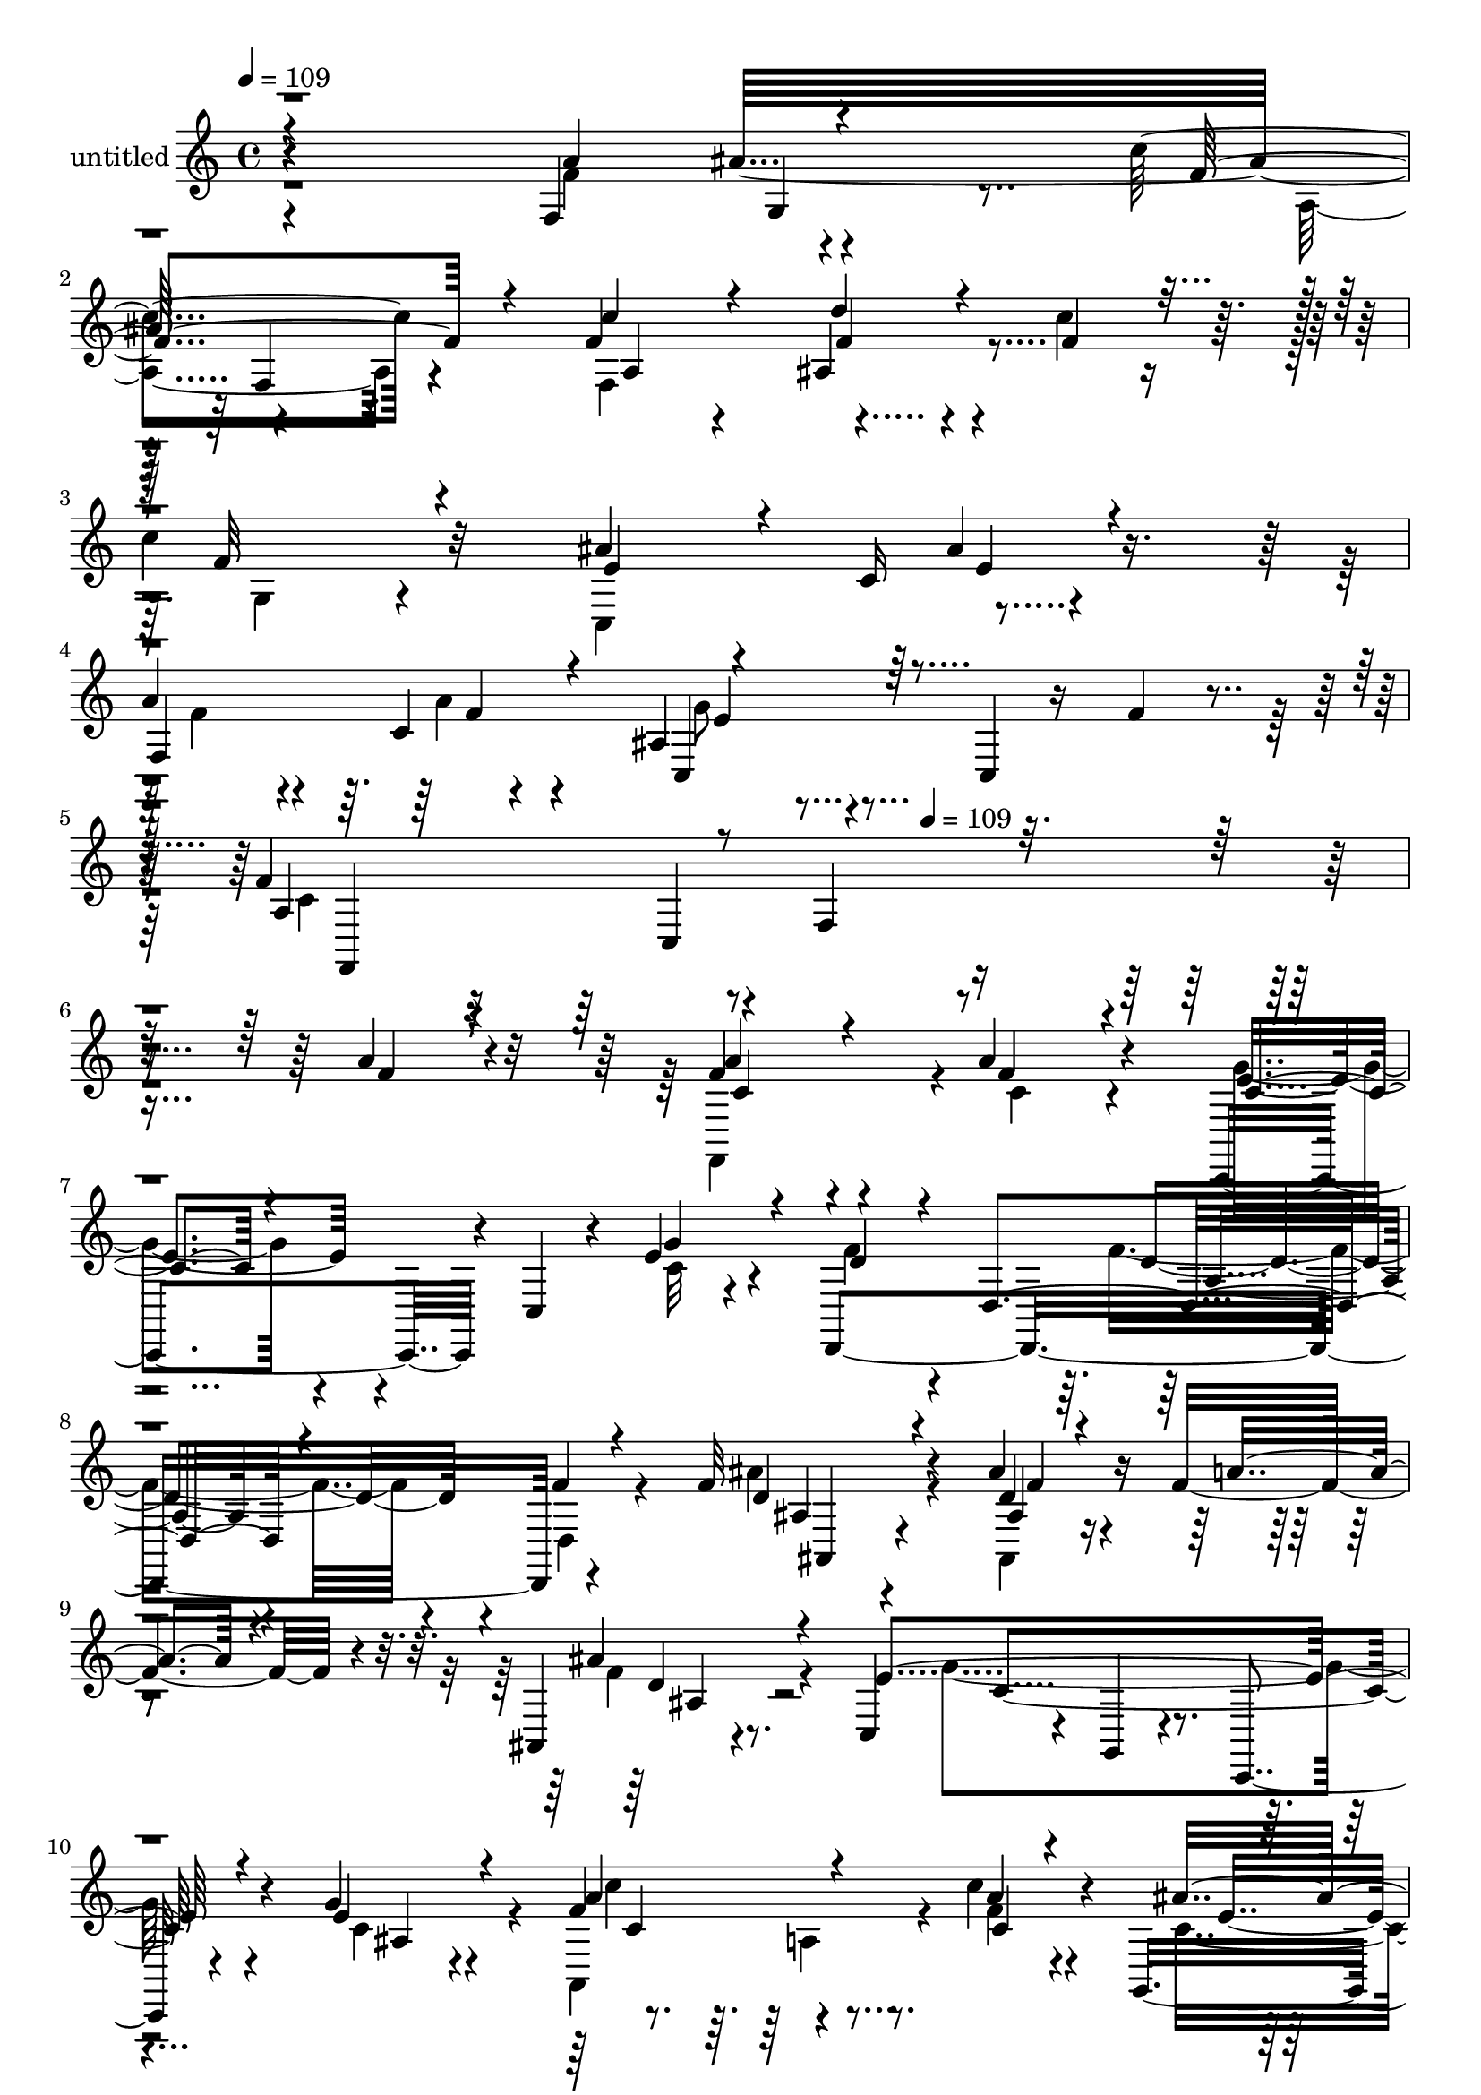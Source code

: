 % Lily was here -- automatically converted by c:/Program Files (x86)/LilyPond/usr/bin/midi2ly.py from mid/345.mid
\version "2.14.0"

\layout {
  \context {
    \Voice
    \remove "Note_heads_engraver"
    \consists "Completion_heads_engraver"
    \remove "Rest_engraver"
    \consists "Completion_rest_engraver"
  }
}

trackAchannelA = {


  \key c \major
    
  \set Staff.instrumentName = "untitled"
  
  \time 4/4 
  

  \key c \major
  
  \tempo 4 = 109 
  \skip 4*2256/120 
  \tempo 4 = 109 
  
}

trackA = <<
  \context Voice = voiceA \trackAchannelA
>>


trackBchannelA = {
  
}

trackBchannelB = \relative c {
  r4*355/120 f4*66/120 r4*54/120 c''4*83/120 r4*39/120 f,4*66/120 
  r4*49/120 ais,4*101/120 r4*86/120 c'4*31/120 r16 
  | % 3
  c4*137/120 r32*7 ais4*72/120 r4*40/120 c,16 r4*96/120 
  | % 4
  a'4*81/120 r4*36/120 c,4*18/120 r4*98/120 ais4*73/120 r4*66/120 c,4*16/120 
  r16 f'4*33/120 r4*33/120 f4*234/120 r4*2/120 f,4*131/120 r4*211/120 a'4*48/120 
  r4*70/120 f4*85/120 r4*37/120 a4*61/120 r4*62/120 c,,,4*107/120 
  r4*11/120 c'4*26/120 r4*27/120 e'4*28/120 r4*35/120 d,,4*378/120 
  r4*106/120 f''32*7 r4*77/120 ais4*27/120 r4*37/120 f4*66/120 
  r4*49/120 ais,,4*28/120 r4*91/120 c4*94/120 r4*25/120 g4*24/120 
  r4*100/120 c,4*16/120 r4*102/120 g'''4*28/120 r4*93/120 f4*128/120 
  r4*50/120 c'4*28/120 r4*28/120 g,,4*111/120 r4*7/120 e''4*31/120 
  r4*95/120 a4*118/120 f,4*161/120 r4*82/120 g'4*54/120 r8 c,4*59/120 
  r4*64/120 c,,4*27/120 r4*98/120 g''4*63/120 r4*51/120 g'4*65/120 
  r4*61/120 f4*266/120 r8. f4*41/120 r4*77/120 ais,4*54/120 r4*136/120 d4*25/120 
  r4*34/120 ais4*40/120 r4*83/120 g'4*23/120 r4*95/120 f32*9 r4*87/120 f4*31/120 
  r4*92/120 a4*41/120 r4*78/120 c,,4*138/120 r4*59/120 d'4*23/120 
  r4*28/120 ais,4*154/120 r4*91/120 f''4*248/120 r4*106/120 f4*72/120 
  r4*48/120 c'4*88/120 r4*26/120 a,,32*9 r4*176/120 c''4*37/120 
  r4*26/120 f,4*124/120 r4*106/120 ais32*5 r4*49/120 g,4*50/120 
  r4*67/120 a'8. r4*35/120 f4*17/120 r4*92/120 ais,4*68/120 r4*7/120 c,4*79/120 
  r4*38/120 g''4*14/120 r4*48/120 f,,4*387/120 r4*82/120 f'''32*5 
  r4*46/120 a4*28/120 r4*93/120 c,,,,4*126/120 r4*50/120 e'''4*32/120 
  r4*28/120 f,,,4*51/120 r4*66/120 d4*178/120 r4*64/120 f'''4*22/120 
  r4*73/120 ais,4*112/120 r4*42/120 ais,,4*66/120 r4*47/120 f4*115/120 
  r4*1/120 d'''4*41/120 r4*22/120 f,,,4*9/120 r4*38/120 g''4*275/120 
  r4*91/120 c,16 r4*37/120 c,32 r4*47/120 f''4*111/120 r4*4/120 f,,4*78/120 
  r4*41/120 <ais'' e >4*57/120 r4*65/120 c4*69/120 r4*47/120 a4*97/120 
  r4*26/120 f,,4*174/120 r4*69/120 ais'4*41/120 r4*84/120 f'4*92/120 
  r4*31/120 a,4*17/120 r4*46/120 c,,4*11/120 r4*38/120 c4*174/120 
  r4*3/120 e''4*19/120 r4*51/120 f4*149/120 r4*84/120 a,,4*129/120 
  r4*112/120 ais'4*85/120 r4*34/120 ais,4*32/120 r4*34/120 f''4*13/120 
  r4*37/120 ais,,,4*148/120 r4*59/120 a'32*13 r4*35/120 c,4*207/120 
  r4*93/120 ais,4*157/120 r4*23/120 d''16 r4*18/120 ais,,4*128/120 
  r4*85/120 a'4*203/120 r4*16/120 c,4*143/120 r4*25/120 a'4*74/120 
  r4*46/120 a4*74/120 r4*37/120 a,4*38/120 r4*94/120 d'4*79/120 
  r4*108/120 c4*37/120 r4*23/120 g,,4*187/120 r4*55/120 ais''4*78/120 
  r4*40/120 ais4*26/120 r8. f4*67/120 r4*62/120 a4*21/120 r4*88/120 g4*70/120 
  r4*52/120 ais,4*73/120 r4*48/120 c4*107/120 r4*13/120 c,32*13 
  r4*7/120 f4*131/120 r4*106/120 f'4*85/120 r4*37/120 a4*61/120 
  r4*62/120 c,,,4*107/120 r4*11/120 c'4*26/120 r4*27/120 e'4*28/120 
  r4*35/120 d,,4*378/120 r4*106/120 f''32*7 r4*77/120 ais4*27/120 
  r4*37/120 f4*66/120 r4*49/120 ais,,4*28/120 r4*91/120 c4*94/120 
  r4*25/120 g4*24/120 r4*100/120 c,4*16/120 r4*102/120 g'''4*28/120 
  r4*93/120 f4*128/120 r4*50/120 c'4*28/120 r4*28/120 g,,4*111/120 
  r4*7/120 e''4*31/120 r4*95/120 a4*118/120 f,4*161/120 r4*82/120 g'4*54/120 
  r8 c,4*59/120 r4*64/120 c,,4*27/120 r4*98/120 g''4*63/120 r4*51/120 g'4*65/120 
  r4*61/120 f4*266/120 r8. f4*41/120 r4*77/120 ais,4*54/120 r4*136/120 d4*25/120 
  r4*34/120 ais4*40/120 r4*83/120 g'4*23/120 r4*95/120 f32*9 r4*87/120 f4*31/120 
  r4*92/120 a4*41/120 r4*78/120 c,,4*138/120 r4*59/120 d'4*23/120 
  r4*28/120 ais,4*154/120 r4*91/120 f''4*248/120 r4*106/120 f4*72/120 
  r4*48/120 c'4*88/120 r4*26/120 a,,32*9 r4*176/120 c''4*37/120 
  r4*26/120 f,4*124/120 r4*106/120 ais32*5 r4*49/120 g,4*50/120 
  r4*67/120 a'8. r4*35/120 f4*17/120 r4*92/120 ais,4*68/120 r4*7/120 c,4*79/120 
  r4*38/120 g''4*14/120 r4*48/120 f,,4*387/120 
}

trackBchannelBvoiceB = \relative c {
  \voiceThree
  r4*358/120 a''4*67/120 r4*52/120 f4*87/120 r4*33/120 c'4*67/120 
  r4*50/120 d4*102/120 r4*83/120 f,4*32/120 r16 f32*9 r4*106/120 e4*80/120 
  r4*40/120 ais4*32/120 r4*86/120 
  | % 4
  f,4*154/120 r4*82/120 c4*83/120 r4*166/120 a'4*216/120 r4*362/120 f'4*44/120 
  r4*73/120 a4*87/120 r4*36/120 f4*55/120 r4*68/120 c4*57/120 r4*114/120 g'4*40/120 
  r4*25/120 d4*83/120 r4*41/120 d,4*154/120 r4*83/120 f'4*24/120 
  r4*98/120 d4*102/120 r4*83/120 ais4*18/120 r4*42/120 a'4*43/120 
  r4*73/120 ais4*39/120 r4*78/120 e4*262/120 r4*99/120 e4*29/120 
  r4*92/120 a4*132/120 r4*48/120 a4*20/120 r4*36/120 ais4*82/120 
  r4*34/120 g,4*38/120 r4*89/120 f'4*116/120 r4*122/120 d4*72/120 
  r4*50/120 d4*58/120 r4*57/120 f4*62/120 r4*66/120 c32 r4*106/120 e4*82/120 
  r4*32/120 ais,4*29/120 r4*25/120 g4*11/120 r4*62/120 a4*125/120 
  r4*107/120 f4*122/120 r4*1/120 c'4*36/120 r4*81/120 <d f >4*67/120 
  r4*122/120 f4*32/120 r4*32/120 f4*48/120 r4*71/120 cis4*13/120 
  r32*7 a'4*251/120 r4*95/120 f4*28/120 r4*93/120 f4*133/120 r8 f4*29/120 
  r4*26/120 d4*40/120 r4*81/120 ais4*19/120 r4*102/120 a'4*206/120 
  r4*23/120 a,4*12/120 r4*113/120 a'4*65/120 r4*55/120 f4*88/120 
  r4*27/120 c'8 r4*63/120 ais,,4*184/120 r4*3/120 f''4*41/120 r4*21/120 c'4*272/120 
  r4*84/120 ais4*25/120 r4*91/120 f4*84/120 r4*41/120 a32 r4*97/120 c,4*71/120 
  r4*62/120 ais r4*56/120 c4*123/120 r4*113/120 f,4*143/120 r8. a'4*73/120 
  r4*49/120 f'4*29/120 r4*93/120 e4*65/120 r4*53/120 c,,4*49/120 
  r4*7/120 g'''4*18/120 r4*43/120 d4*119/120 r4*113/120 a4*22/120 
  r4*107/120 d,,,32 r4*94/120 d'''4*106/120 r4*86/120 ais'4*38/120 
  r4*23/120 c,8 r4*32/120 f,,4*50/120 r4*88/120 c''4*269/120 r4*91/120 c4*16/120 
  r4*111/120 f,,,4*299/120 r4*58/120 f4*17/120 r4*98/120 f'''4*104/120 
  r4*146/120 ais,,,4*143/120 r4*98/120 a'4*93/120 r16 c4*20/120 
  r4*96/120 e4*97/120 r4*17/120 ais,,4*19/120 r4*42/120 g4*7/120 
  r4*62/120 c'4*100/120 r4*11/120 c,,4*18/120 r4*106/120 a''4*39/120 
  r4*76/120 f'4*23/120 r4*101/120 d4*77/120 r4*162/120 f4*50/120 
  r4*69/120 g4*17/120 r4*94/120 c,4*163/120 r4*104/120 c4*53/120 
  r4*68/120 f4*27/120 r4*92/120 d4*117/120 r4*59/120 f4*24/120 
  r4*28/120 f4*48/120 r4*72/120 g4*28/120 r4*72/120 c,4*262/120 
  r4*1/120 f,4*40/120 r4*132/120 ais4*49/120 r4*12/120 c4*72/120 
  r4*50/120 c16. r4*76/120 ais,,4*107/120 r4*81/120 f''4*33/120 
  r4*25/120 c'4*277/120 r4*84/120 c,,,4*21/120 r4*95/120 a'''4*57/120 
  r4*71/120 f4*22/120 r4*88/120 e4*69/120 r4*110/120 e4*23/120 
  r4*43/120 a,4*103/120 r32*5 f4*123/120 r4*137/120 a'4*48/120 
  r4*70/120 a4*87/120 r4*36/120 f4*55/120 
  | % 39
  r4*68/120 c4*57/120 r4*114/120 g'4*40/120 r4*25/120 d4*83/120 
  r4*41/120 d,4*154/120 r4*83/120 f'4*24/120 r4*98/120 d4*102/120 
  r4*83/120 ais4*18/120 r4*42/120 a'4*43/120 r4*73/120 ais4*39/120 
  r4*78/120 e4*262/120 r4*99/120 e4*29/120 r4*92/120 a4*132/120 
  r4*48/120 a4*20/120 r4*36/120 ais4*82/120 r4*34/120 g,4*38/120 
  r4*89/120 f'4*116/120 r4*122/120 d4*72/120 r4*50/120 d4*58/120 
  r4*57/120 f4*62/120 r4*66/120 c32 r4*106/120 e4*82/120 r4*32/120 ais,4*29/120 
  r4*25/120 g4*11/120 r4*62/120 a4*125/120 r4*107/120 f4*122/120 
  r4*1/120 c'4*36/120 r4*81/120 <d f >4*67/120 r4*122/120 f4*32/120 
  r4*32/120 f4*48/120 r4*71/120 cis4*13/120 r32*7 a'4*251/120 r4*95/120 f4*28/120 
  r4*93/120 f4*133/120 r8 f4*29/120 r4*26/120 d4*40/120 r4*81/120 ais4*19/120 
  r4*102/120 a'4*206/120 r4*23/120 a,4*12/120 r4*113/120 a'4*65/120 
  r4*55/120 f4*88/120 r4*27/120 c'8 r4*63/120 ais,,4*184/120 r4*3/120 f''4*41/120 
  r4*21/120 c'4*272/120 r4*84/120 ais4*25/120 r4*91/120 f4*84/120 
  r4*41/120 a32 r4*97/120 c,4*71/120 r4*62/120 ais r4*56/120 c4*123/120 
  r4*113/120 f,4*143/120 
}

trackBchannelBvoiceC = \relative c {
  \voiceTwo
  r4*358/120 f'4*68/120 r4*53/120 a,4*79/120 r4*40/120 f4*241/120 
  r4*123/120 g4*98/120 r4*142/120 c,4*124/120 r4*115/120 f'4*78/120 
  r4*44/120 a4*26/120 r4*95/120 g8 r4*182/120 c,4*226/120 r4*468/120 f,,4*118/120 
  r4*6/120 c''4*57/120 r4*65/120 g'4*63/120 r4*109/120 c,32 r4*49/120 f4*89/120 
  r4*149/120 f4*52/120 r4*73/120 d,4*37/120 r4*83/120 ais''4*103/120 
  r4*82/120 ais,,4*20/120 r4*157/120 f''4*40/120 r4*77/120 g4*262/120 
  r4*100/120 c,4*51/120 r4*68/120 a,4*162/120 r4*18/120 f''4*22/120 
  r4*35/120 c4*82/120 r4*34/120 ais'4*41/120 r4*87/120 f,,4*263/120 
  r4*96/120 ais'4*40/120 r4*74/120 c,4*161/120 r4*88/120 c'4*95/120 
  r4*20/120 c4*66/120 r4*61/120 c4*138/120 r4*95/120 a4*29/120 
  r4*214/120 ais,4*74/120 r4*111/120 ais4*196/120 r32*7 c'4*134/120 
  r8. c4*25/120 r4*97/120 c4*31/120 r4*93/120 c32 r4*229/120 f4*58/120 
  r4*68/120 f4*24/120 r4*93/120 c32*11 r4*242/120 ais'4*52/120 
  r4*14/120 a8. r4*26/120 a4*112/120 r4*11/120 d4*117/120 r4*69/120 a,,4*52/120 
  r4*11/120 g4*138/120 r4*95/120 e''4*73/120 r4*50/120 e4*34/120 
  r4*81/120 f,4*128/120 r4*112/120 c,4*116/120 r4*132/120 f''4*259/120 
  r4*99/120 f'4*31/120 r4*80/120 c4*74/120 r4*49/120 c4*34/120 
  r4*88/120 g'8 r4*114/120 ais,4*20/120 r4*42/120 f'32*9 r4*95/120 d4*28/120 
  r4*215/120 f4*110/120 r4*80/120 d4*29/120 r16 a'4*57/120 r4*52/120 ais4*41/120 
  r4*84/120 c,,,,4*111/120 r4*11/120 c'4*14/120 r4*106/120 g'4*186/120 
  r4*55/120 a''4*114/120 r4*64/120 a4*22/120 r4*34/120 c,8 r4*62/120 e4*26/120 
  r4*89/120 c4*116/120 r4*251/120 g'4*34/120 r8. c,4*96/120 r4*27/120 f4*29/120 
  r4*87/120 c4*128/120 r4*116/120 f,,,4*126/120 r4*110/120 f''4*42/120 
  r4*73/120 f,4*14/120 r4*109/120 f''4*97/120 r4*142/120 cis32*5 
  r4*46/120 cis4*5/120 r4*115/120 f4*157/120 r4*100/120 a4*49/120 
  r4*72/120 c,4*29/120 r4*91/120 f4*102/120 r4*11/120 ais,,4*130/120 
  r4*104/120 f''4*24/120 r4*87/120 f,,,4*59/120 r4*7/120 f'4*28/120 
  r4*35/120 g4*29/120 r4*327/120 f'4*77/120 r4*48/120 f4*36/120 
  r4*82/120 f4*94/120 r4*152/120 f4*252/120 r4*109/120 e4*28/120 
  r4*87/120 c4*78/120 r4*52/120 c4*23/120 r4*86/120 c,,4*138/120 
  r4*106/120 f''4*116/120 r4*128/120 f4*34/120 r4*161/120 f4*44/120 
  r4*73/120 f,,4*118/120 r4*6/120 c''4*57/120 r4*65/120 g'4*63/120 
  r4*109/120 c,32 r4*49/120 f4*89/120 r4*149/120 f4*52/120 r4*73/120 d,4*37/120 
  r4*83/120 ais''4*103/120 r4*82/120 ais,,4*20/120 r4*157/120 f''4*40/120 
  r4*77/120 g4*262/120 r4*100/120 c,4*51/120 r4*68/120 a,4*162/120 
  r4*18/120 f''4*22/120 r4*35/120 c4*82/120 r4*34/120 ais'4*41/120 
  r4*87/120 f,,4*263/120 r4*96/120 ais'4*40/120 r4*74/120 c,4*161/120 
  r4*88/120 c'4*95/120 r4*20/120 c4*66/120 r4*61/120 c4*138/120 
  r4*95/120 a4*29/120 r4*214/120 ais,4*74/120 r4*111/120 ais4*196/120 
  r32*7 c'4*134/120 r8. c4*25/120 r4*97/120 c4*31/120 r4*93/120 c32 
  r4*229/120 f4*58/120 r4*68/120 f4*24/120 r4*93/120 c32*11 r4*242/120 ais'4*52/120 
  r4*14/120 a8. r4*26/120 a4*112/120 r4*11/120 d4*117/120 r4*69/120 a,,4*52/120 
  r4*11/120 g4*138/120 r4*95/120 e''4*73/120 r4*50/120 e4*34/120 
  r4*81/120 f,4*128/120 r4*112/120 c,4*116/120 r4*132/120 f''4*259/120 
  r4*99/120 f'4*31/120 
}

trackBchannelBvoiceD = \relative c {
  r4*408/120 ais''32*5 r4*116/120 a,4*124/120 r4*5 e'4*35/120 r4*206/120 f4*25/120 
  r4*96/120 e4*68/120 r4*177/120 f,,4*362/120 r4*331/120 c''4*85/120 
  r4*158/120 e4*66/120 r4*409/120 d4*55/120 r4*190/120 ais4*98/120 
  r4*86/120 d4*24/120 r4*154/120 d4*27/120 r8. c4*262/120 r4*100/120 ais4*23/120 
  r4*96/120 c'4*127/120 r4*53/120 c,4*28/120 r4*29/120 e4*77/120 
  r4*40/120 c4*27/120 r4*100/120 c4*114/120 r4*123/120 ais4*61/120 
  r4*63/120 ais,4*67/120 r4*172/120 f''4*21/120 r4*113/120 c,4*167/120 
  r4*64/120 f,4*386/120 r4*688/120 f4*184/120 r4*49/120 f4*41/120 
  r4*453/120 g''4*21/120 r4*101/120 f,,4*386/120 r4*81/120 a4*91/120 
  r4*26/120 f''4*67/120 r4*57/120 f4*132/120 r4*230/120 g,16 r4*88/120 c,4*147/120 
  r4*216/120 f,4*27/120 r4*98/120 e''4*63/120 r4*177/120 a,4*119/120 
  r4*119/120 a4*13/120 r4*106/120 a''4*36/120 r4*74/120 a4*76/120 
  r4*48/120 a,4*33/120 r4*89/120 g4*61/120 r4*114/120 g4*17/120 
  r4*273/120 f'4*34/120 r4*216/120 ais4*97/120 r4*87/120 ais,4*21/120 
  r4*37/120 f'4*81/120 r4*31/120 ais,4*42/120 r4*88/120 e'4*254/120 
  r4*94/120 g,4*12/120 r4*115/120 c' r4*63/120 c4*31/120 r4*148/120 c,4*29/120 
  r4*87/120 f,,,4*258/120 r4*107/120 d'''4*50/120 r4*76/120 c,,4*123/120 
  r4*139/120 g'16 r4*1/120 a4*20/120 r4*40/120 g''4*65/120 r4*64/120 a,4*107/120 
  r4*128/120 c16. r4*70/120 a4*16/120 r4*107/120 ais,4*130/120 
  r4*110/120 ais''4*70/120 r4*174/120 f,,4*58/120 f'4*23/120 r4*51/120 a4*167/120 
  r4*76/120 a'4*28/120 r4*317/120 cis4*137/120 r4*97/120 f4*190/120 
  r4*293/120 a,,,4*200/120 r4*409/120 g'4*41/120 r4*81/120 e'4*89/120 
  r4*147/120 f,, r4*153/120 c'4*103/120 r4*78/120 f,4*319/120 r2 c''4*85/120 
  r4*158/120 e4*66/120 r4*409/120 d4*55/120 r4*190/120 ais4*98/120 
  r4*86/120 d4*24/120 r4*154/120 d4*27/120 r8. c4*262/120 r4*100/120 ais4*23/120 
  r4*96/120 c'4*127/120 r4*53/120 c,4*28/120 r4*29/120 e4*77/120 
  r4*40/120 c4*27/120 r4*100/120 c4*114/120 r4*123/120 ais4*61/120 
  r4*63/120 ais,4*67/120 r4*172/120 f''4*21/120 r4*113/120 c,4*167/120 
  r4*64/120 f,4*386/120 r4*688/120 f4*184/120 r4*49/120 f4*41/120 
  r4*453/120 g''4*21/120 r4*101/120 f,,4*386/120 r4*81/120 a4*91/120 
  r4*26/120 f''4*67/120 r4*57/120 f4*132/120 r4*230/120 g,16 r4*88/120 c,4*147/120 
  r4*216/120 f,4*27/120 r4*98/120 e''4*63/120 r4*177/120 a,4*119/120 
  r4*119/120 a4*13/120 
}

trackBchannelBvoiceE = \relative c {
  r4*409/120 g'4*49/120 r4*24/120 f4*69/120 r4*164/120 f'4*112/120 
  r4*1231/120 c,4*340/120 r4*944/120 a'4*37/120 r4*209/120 ais,4*97/120 
  r4*87/120 f''4*22/120 r4*156/120 ais,4*27/120 r16*19 c4*137/120 
  r4*580/120 ais,4*91/120 r4*444/120 a'4*24/120 r4*94/120 e'4*17/120 
  r4*161/120 c,4*251/120 r4*834/120 f4*118/120 r4*499/120 cis'4*12/120 
  r4*221/120 f,4*167/120 r4*1271/120 c'4*19/120 r32*7 g'4*138/120 
  r4*211/120 c,,4*367/120 r4*701/120 d4*186/120 r4*65/120 ais4*66/120 
  r4*117/120 f'''4*28/120 r4*143/120 f4*36/120 r4*94/120 g4*252/120 
  r4*95/120 e4*16/120 r4*112/120 c4*113/120 r4*65/120 f4*22/120 
  r4*639/120 g,4*49/120 r4*77/120 b,,4*9/120 r32*19 f'''4*91/120 
  r4*445/120 c4*19/120 r4*107/120 f,4*83/120 r4*398/120 a'4*141/120 
  r4*112/120 a,4*55/120 r4*650/120 a'4*174/120 r4*1037/120 c,,,4*148/120 
  r4*813/120 a''16 r4*1003/120 a,4*37/120 r4*209/120 ais,4*97/120 
  r4*87/120 f''4*22/120 r4*156/120 ais,4*27/120 r16*19 c4*137/120 
  r4*580/120 ais,4*91/120 r4*444/120 a'4*24/120 r4*94/120 e'4*17/120 
  r4*161/120 c,4*251/120 r4*834/120 f4*118/120 r4*499/120 cis'4*12/120 
  r4*221/120 f,4*167/120 r4*1271/120 c'4*19/120 r32*7 g'4*138/120 
  r4*211/120 c,,4*367/120 
}

trackBchannelBvoiceF = \relative c {
  \voiceFour
  r4*4662/120 a'4*41/120 r4*562/120 g'4*62/120 r4*477/120 f8. r4*329/120 c4*39/120 
  r4*3807/120 c4*14/120 r4*221/120 f,,4*137/120 r16*19 f''4*18/120 
  r4*1062/120 g'4*20/120 r4*287/120 c,4*24/120 r4*2337/120 g,4*9/120 
  r4*106/120 f''4*56/120 r4*772/120 a,,4*230/120 r4*1820/120 c'4*29/120 
  r4*2323/120 a,4*41/120 r4*562/120 g'4*62/120 r4*477/120 f8. r4*329/120 c4*39/120 
  r4*3807/120 c4*14/120 
}

trackBchannelBvoiceG = \relative c {
  \voiceOne
  r4*17752/120 f''16 
}

trackB = <<
  \context Voice = voiceA \trackBchannelA
  \context Voice = voiceB \trackBchannelB
  \context Voice = voiceC \trackBchannelBvoiceB
  \context Voice = voiceD \trackBchannelBvoiceC
  \context Voice = voiceE \trackBchannelBvoiceD
  \context Voice = voiceF \trackBchannelBvoiceE
  \context Voice = voiceG \trackBchannelBvoiceF
  \context Voice = voiceH \trackBchannelBvoiceG
>>


\score {
  <<
    \context Staff=trackB \trackA
    \context Staff=trackB \trackB
  >>
  \layout {}
  \midi {}
}
